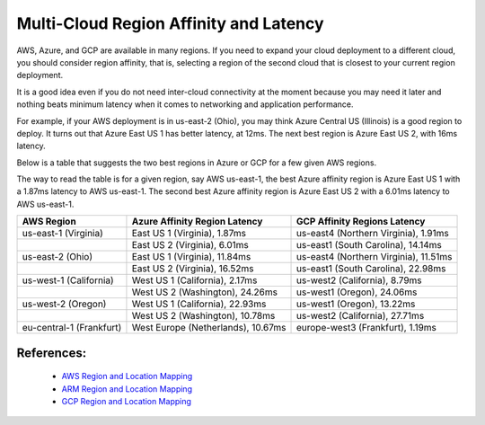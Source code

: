 .. meta::
   :description: Multi-cloud region affinity and latency measured in ms
   :keywords: AWS, Azure, Google, Multi Cloud, Latency 


===========================================================================================
Multi-Cloud Region Affinity and Latency
===========================================================================================

AWS, Azure, and GCP are available in many regions. If you need to expand your cloud deployment to a different cloud, you
should consider region affinity, that is, selecting a region of the second cloud that is closest to your current region deployment. 

It is a good idea even if you do not need inter-cloud connectivity at the moment because you may need it later and nothing
beats minimum latency when it comes to networking and application performance. 

For example, if your AWS deployment is in us-east-2 (Ohio), you may think Azure Central US (Illinois) is a good region to deploy.
It turns out that Azure East US 1 has better latency, at 12ms. The next best region is Azure East US 2, with 16ms latency. 

Below is a table that suggests the two best regions in Azure or GCP for a few given AWS regions. 

The way to read the table is for a given region, say AWS us-east-1, the best Azure affinity region is Azure East US 1 with a 1.87ms latency to AWS us-east-1. 
The second best Azure affinity region is Azure East US 2 with a 6.01ms latency to AWS us-east-1.

+--------------------------+------------------------------------+---------------------------------------+
| **AWS Region**           | **Azure Affinity Region Latency**  | **GCP Affinity Regions Latency**      |
+--------------------------+------------------------------------+---------------------------------------+
| us-east-1 (Virginia)     | East US 1 (Virginia), 1.87ms       | us-east4 (Northern Virginia), 1.91ms  |
+--------------------------+------------------------------------+---------------------------------------+
|                          | East US 2 (Virginia), 6.01ms       | us-east1 (South Carolina), 14.14ms    |
+--------------------------+------------------------------------+---------------------------------------+
| us-east-2 (Ohio)         | East US 1 (Virginia), 11.84ms      | us-east4 (Northern Virginia), 11.51ms |
+--------------------------+------------------------------------+---------------------------------------+
|                          | East US 2 (Virginia), 16.52ms      | us-east1 (South Carolina), 22.98ms    |
+--------------------------+------------------------------------+---------------------------------------+
| us-west-1 (California)   | West US 1 (California), 2.17ms     | us-west2 (California), 8.79ms         |
+--------------------------+------------------------------------+---------------------------------------+
|                          | West US 2 (Washington), 24.26ms    | us-west1 (Oregon), 24.06ms            |
+--------------------------+------------------------------------+---------------------------------------+
| us-west-2 (Oregon)       | West US 1 (California), 22.93ms    | us-west1 (Oregon), 13.22ms            |
+--------------------------+------------------------------------+---------------------------------------+
|                          | West US 2 (Washington), 10.78ms    | us-west2 (California), 27.71ms        |
+--------------------------+------------------------------------+---------------------------------------+
| eu-central-1 (Frankfurt) | West Europe (Netherlands), 10.67ms | europe-west3 (Frankfurt), 1.19ms      |
+--------------------------+------------------------------------+---------------------------------------+


References:
-------------

    * `AWS Region and Location Mapping <https://docs.aws.amazon.com/general/latest/gr/rande.html>`__
    * `ARM Region and Location Mapping <https://azure.microsoft.com/en-us/global-infrastructure/locations/>`__
    * `GCP Region and Location Mapping <https://cloud.google.com/compute/docs/regions-zones/>`__



.. |gcp_inter_region_latency| image:: gcp_inter_region_latency_media/gcp_inter_region_latency.png
   :scale: 30%
   

.. disqus::    
